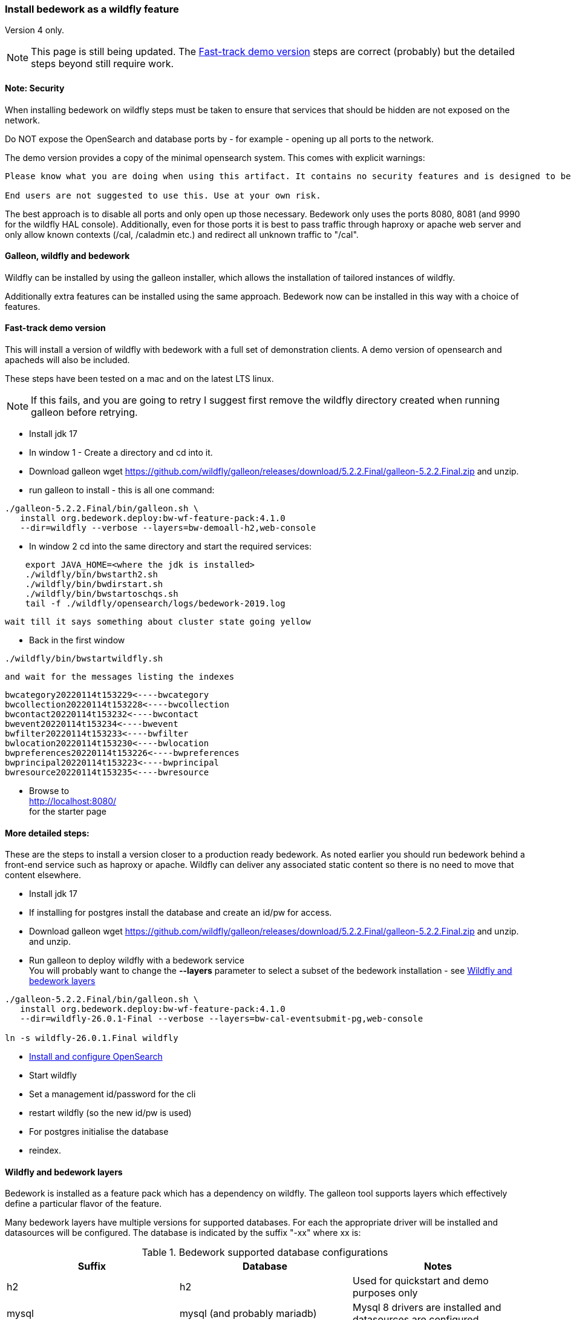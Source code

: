 [[featurepack-install]]
=== Install bedework as a wildfly feature
Version 4 only.

NOTE: This page is still being updated. The <<install-demo>> steps are
correct (probably) but the detailed steps beyond still require work.

==== Note: Security

When installing bedework on wildfly steps must be taken to ensure that services that should be hidden are not exposed on the network.

Do NOT expose the OpenSearch and database ports by - for example - opening up all ports to the network.

The demo version provides a copy of the minimal opensearch system. This comes with explicit warnings:
----
Please know what you are doing when using this artifact. It contains no security features and is designed to be used only when embedded with another solution or service.

End users are not suggested to use this. Use at your own risk.
----

The best approach is to disable all ports and only open up those necessary. Bedework only uses the ports 8080, 8081 (and 9990 for the wildfly HAL console). Additionally, even for those ports it is best to pass traffic through haproxy or apache web server and only allow known contexts (/cal, /caladmin etc.) and redirect all unknown traffic to "/cal".

==== Galleon, wildfly and bedework
Wildfly can be installed by using the galleon installer, which allows the installation of tailored instances of wildfly.

Additionally extra features can be installed using the same approach. Bedework now can be installed in this way with a choice of features.

[[install-demo]]
==== Fast-track demo version
This will install a version of wildfly with bedework with a full set
of demonstration clients. A demo version of opensearch and apacheds
will also be included.

These steps have been tested on a mac and on the latest LTS linux.

NOTE: If this fails, and you are going to retry I suggest first
remove the wildfly directory created when running galleon
before retrying.

* Install jdk 17

* In window 1 - Create a directory and cd into it.

* Download galleon
wget https://github.com/wildfly/galleon/releases/download/5.2.2.Final/galleon-5.2.2.Final.zip
and unzip.

* run galleon to install - this is all one command:
----
./galleon-5.2.2.Final/bin/galleon.sh \
   install org.bedework.deploy:bw-wf-feature-pack:4.1.0
   --dir=wildfly --verbose --layers=bw-demoall-h2,web-console
----

* In window 2 cd into the same directory and start the required services:
----
    export JAVA_HOME=<where the jdk is installed>
    ./wildfly/bin/bwstarth2.sh
    ./wildfly/bin/bwdirstart.sh
    ./wildfly/bin/bwstartoschqs.sh
    tail -f ./wildfly/opensearch/logs/bedework-2019.log
----

 wait till it says something about cluster state going yellow

* Back in the first window
----
./wildfly/bin/bwstartwildfly.sh
----
 and wait for the messages listing the indexes

----
bwcategory20220114t153229<----bwcategory
bwcollection20220114t153228<----bwcollection
bwcontact20220114t153232<----bwcontact
bwevent20220114t153234<----bwevent
bwfilter20220114t153233<----bwfilter
bwlocation20220114t153230<----bwlocation
bwpreferences20220114t153226<----bwpreferences
bwprincipal20220114t153223<----bwprincipal
bwresource20220114t153235<----bwresource
----

* Browse to +
http://localhost:8080/ +
for the starter page

==== More detailed steps:
These are the steps to install a version closer to a production ready
bedework. As noted earlier you should run bedework behind a front-end
service such as haproxy or apache. Wildfly can deliver any associated
static content so there is no need to move that content elsewhere.

* Install jdk 17

* If installing for postgres install the database and create an id/pw for access.

* Download galleon
wget https://github.com/wildfly/galleon/releases/download/5.2.2.Final/galleon-5.2.2.Final.zip
and unzip.
  and unzip.

* Run galleon to deploy wildfly with a bedework service +
You will probably want to change the *--layers* parameter to
select a subset of the bedework installation - see <<wildfly-bedework-layers>>
----
./galleon-5.2.2.Final/bin/galleon.sh \
   install org.bedework.deploy:bw-wf-feature-pack:4.1.0
   --dir=wildfly-26.0.1-Final --verbose --layers=bw-cal-eventsubmit-pg,web-console

ln -s wildfly-26.0.1.Final wildfly
----

* <<opensearch,Install and configure OpenSearch>>

* Start wildfly

* Set a management id/password for the cli

* restart wildfly (so the new id/pw is used)

* For postgres initialise the database

* reindex.

[[wildfly-bedework-layers]]
==== Wildfly and bedework layers
Bedework is installed as a feature pack which has a dependency on wildfly. The galleon tool supports layers which effectively define a particular flavor of the feature.

Many bedework layers have multiple versions for supported databases. For each the appropriate driver will be installed and datasources will be configured. The database is indicated by the suffix "-xx" where xx is:

.Bedework supported database configurations
|===
| Suffix | Database | Notes

| h2
| h2
| Used for quickstart and demo purposes only

| mysql
| mysql (and probably mariadb)
| Mysql 8 drivers are installed and datasources are configured.

| pg
| postgresql
| Postgresql 9 drivers are installed and datasources are configured.

|===

Following are tables showing all defined layers. Many are flagged as dependencies of others so, for example, bw-calendar-pg will include bw-calendar-ro. In general the only layers to use are the top level
layers that specify a database.

The bw-prod* levels provide a more production ready version which will probably still require configuration changes but should be close.

The demo systems will include apacheds as an ldap server with
a preconfigured set of accounts - all with the password
"bedework". Also the minimal version of OpenSearch will be
installed. Startup scripts will be included in the wildfly/bin
directory to start and stop each of the services.

.Top level layers
|===
| Layer | Function

| bw-demoall-xx
| Deploy all bedework components for the indicated database as a demo system.

| bw-demopublic-xx
| Deploy all bedework public events components for the indicated database as a demo system.

| bw-democaluser-xx
| Deploy only bedework personal and group calendaring
components for the indicated database as a demo system.
|===

Thd next set of layers are used to install specific bedework apps. These could be used to install a specific subset of applications.

.Specific app layers
|===
| Layer | Function

| bw-public-ro
| Deploy the readonly public events system (web clients and service and feeder) along with the timezone service. No database drivers or datasources are configured.

| bw-public-xx
| Deploy the full public events system (readonly, admin and submission tools) for the indicated database along with the timezone service.

| bw-caluser-xx
| Deploy the personal and group calendaring system
 for the indicated database along with the timezone service.

| bw-carddav-xx
| Deploy the carddav gateway server for the indicated database along with the timezone service.

| bw-cal-eventsubmit-xx
| Deploy the bw-public-xx layer and the event submission client for the indicated database

| bw-eventreg-xx
| Deploy the event registration service for the indicated database

| bw-notify-h2
| Deploy the notification service for the indicated database

| bw-selfreg-h2
| Deploy the self registration service for the indicated database

| bw-synch-xx
| Deploy the full synch engine for the indicated database along with the timezone service.

| bw-tzserver
| Deploy the timezone service
|===

The next layers are used to install libraries used by servlet filters for CAS authentication or the keycloak servlet filter for saml V2 (shibboleth).

.Servlet filter layers
|===
| Layer | Function

| bw-keycloak-saml-filter
| Adds the keycloak servlet filter libraries. Further configuration to the affected servlets will still be required. See <<keycloak-saml>>

| bw-cas-filter
| Adds the CAS filter libraries. Further configuration to the affected servlets will still be required.
|===

The next layers are used to install certain functions and may be useful with some of the application layers.

.Subsidiary layers
|===
| Layer | Function

| bw-auth-apacheds
| Configure wildfly to handle ldap authentication using a deployed apacheds ldap server. This is used for the demo system and testing.

| bw-auth-ldap
| Configure wildfly to handle ldap authentication. This is the same configuration used for apacheds. It WILL need editing to connect to other ldap servers but should provide a good starting point.

| bw-auth-props
| Authenticate using the wildfly property files. Not used much.
|===

The remainder are dependencies of the other layers..

.Lower level layers
|===
| Layer | Function

| bw-calendar-rw
| Configuration needed by all calendar app levels.

| bw-common
| Configuration needed by all levels.

| bw-h2
| Installs an h2 driver. Used by other layers that use h2 for jdbc.

| bw-postgresql
| Installs a postgresql driver. Used by other layers that use postgresql for jdbc.

|===

Note that, while different database layers can be mixed, it's not clear what will result from selecting the same application for different databases, e.g. bw-public-h2 AND bw-public-pg.

In addition to the bedework layers there are wildfly layers that might be useful.

.Wildfly layers
|===
| Layer | Function

| web-console
| A console which gives access to the wildfly application server. See https://hal.github.io/documentation/manual/

|===

==== Installing examples
These assume galleon has been installed and is runnable. For example it may be installed in the home directory and runnable as:

----
~/galleon-4.2.8.Final/bin/galleon.sh
----

In the following examples we will simply write galleon.sh

.Calendar server with console
=========
galleon.sh install org.bedework:bw-wf-feature-pack:4.0.3 --dir=wildfly --verbose --layers=bw-public-pg,web-console
=========

==== Installing snapshot version
This may not work as snapshots can be out-of-date or inconsistent but for reference...

Download and unzip galleon then run the binary and enter the commands as shown:

[source]
----
./galleon-4.2.8.Final/bin/galleon.sh
maven add-repository --name=ossrh-snapshots --url=https://oss.sonatype.org/content/repositories/snapshots/ --enable-snapshot=true
maven resolve-feature-pack org.bedework.deploy:bw-wf-feature-pack:4.0.4-SNAPSHOT
install org.bedework.deploy:bw-wf-feature-pack:4.0.4-SNAPSHOT --dir=wildfly-26.0.1.Final --verbose --layers=bw-demo-pg,web-console
exit
----
